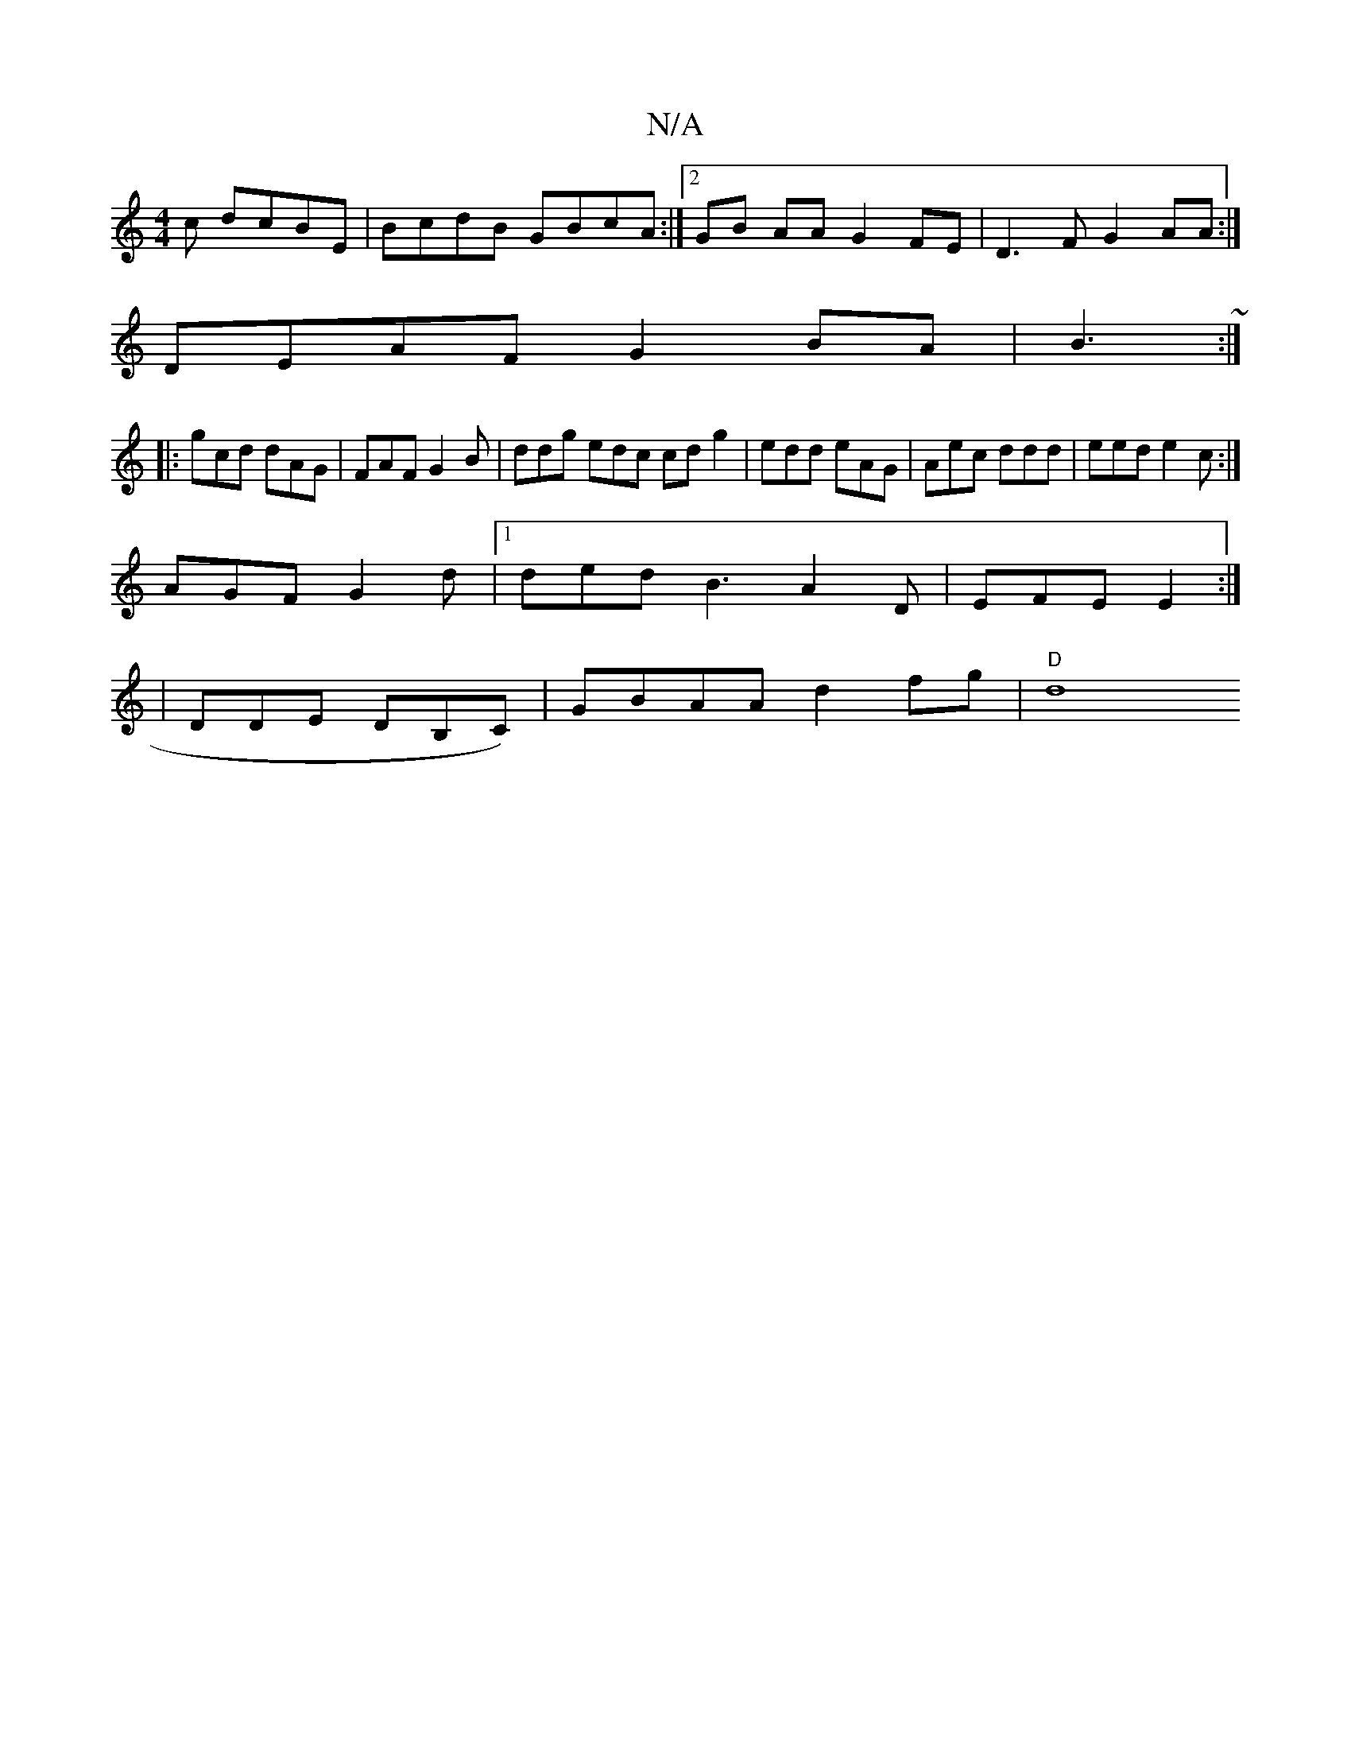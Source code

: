 X:1
T:N/A
M:4/4
R:N/A
K:Cmajor
c dcBE | BcdB GBcA :|2 GB AA G2 FE | D3F G2AA :|
DEAF G2 BA | B3~:|
|: gcd dAG | FAF G2B | ddg edc cd g2 | edd eAG | Aec ddd |eed e2c :|
AGF G2 d |1 ded B3- A2D | EFE E2 :|
| DDE DB,C)|GBAA d2fg|"D"d8